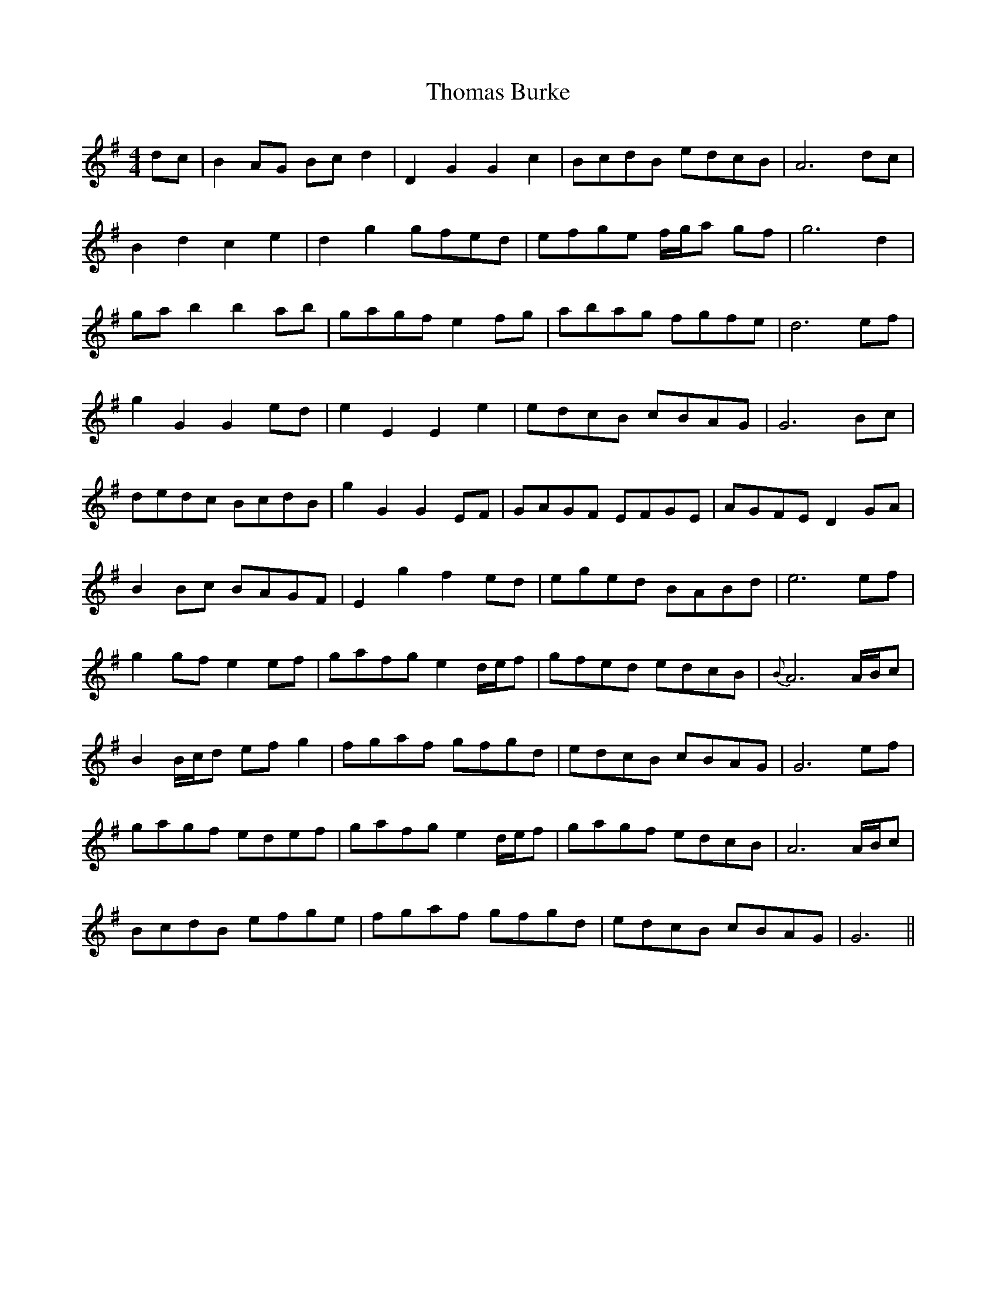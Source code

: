X: 39905
T: Thomas Burke
R: hornpipe
M: 4/4
K: Gmajor
dc|B2AG Bc d2|D2 G2 G2 c2|BcdB edcB|A6dc|
B2d2c2e2|d2g2gfed|efge f/g/a gf|g6d2|
ga b2b2ab|gagf e2fg|abag fgfe|d6ef|
g2G2G2ed|e2E2E2e2|edcB cBAG|G6Bc|
dedc BcdB|g2G2G2EF|GAGF EFGE|AGFE D2GA|
B2Bc BAGF|E2g2f2ed|eged BABd|e6 ef|
g2gf e2ef|gafg e2d/e/f|gfed edcB|{B}A6A/B/c|
B2B/c/d ef g2|fgaf gfgd|edcB cBAG|G6ef|
gagf edef|gafg e2d/e/f|gagf edcB|A6A/B/c|
BcdB efge|fgaf gfgd|edcB cBAG|G6||

